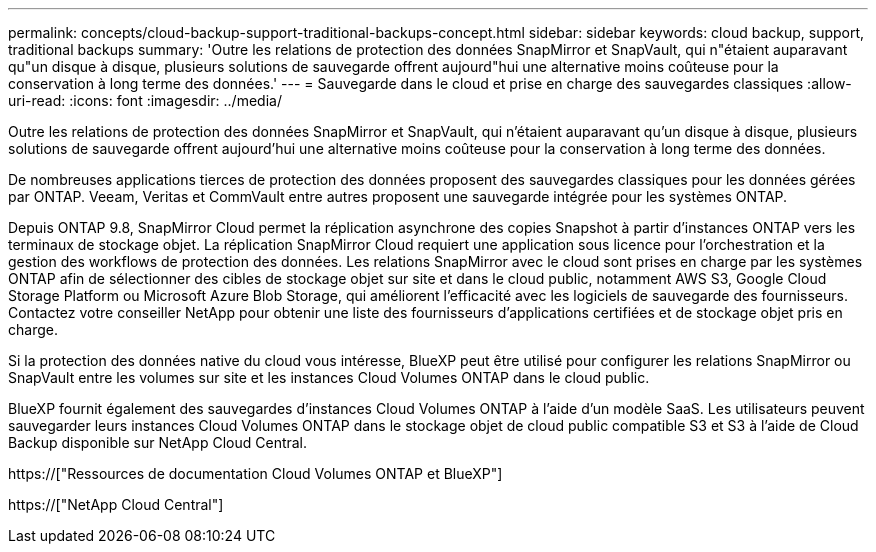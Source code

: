---
permalink: concepts/cloud-backup-support-traditional-backups-concept.html 
sidebar: sidebar 
keywords: cloud backup, support, traditional backups 
summary: 'Outre les relations de protection des données SnapMirror et SnapVault, qui n"étaient auparavant qu"un disque à disque, plusieurs solutions de sauvegarde offrent aujourd"hui une alternative moins coûteuse pour la conservation à long terme des données.' 
---
= Sauvegarde dans le cloud et prise en charge des sauvegardes classiques
:allow-uri-read: 
:icons: font
:imagesdir: ../media/


[role="lead"]
Outre les relations de protection des données SnapMirror et SnapVault, qui n'étaient auparavant qu'un disque à disque, plusieurs solutions de sauvegarde offrent aujourd'hui une alternative moins coûteuse pour la conservation à long terme des données.

De nombreuses applications tierces de protection des données proposent des sauvegardes classiques pour les données gérées par ONTAP. Veeam, Veritas et CommVault entre autres proposent une sauvegarde intégrée pour les systèmes ONTAP.

Depuis ONTAP 9.8, SnapMirror Cloud permet la réplication asynchrone des copies Snapshot à partir d'instances ONTAP vers les terminaux de stockage objet. La réplication SnapMirror Cloud requiert une application sous licence pour l'orchestration et la gestion des workflows de protection des données. Les relations SnapMirror avec le cloud sont prises en charge par les systèmes ONTAP afin de sélectionner des cibles de stockage objet sur site et dans le cloud public, notamment AWS S3, Google Cloud Storage Platform ou Microsoft Azure Blob Storage, qui améliorent l'efficacité avec les logiciels de sauvegarde des fournisseurs. Contactez votre conseiller NetApp pour obtenir une liste des fournisseurs d'applications certifiées et de stockage objet pris en charge.

Si la protection des données native du cloud vous intéresse, BlueXP peut être utilisé pour configurer les relations SnapMirror ou SnapVault entre les volumes sur site et les instances Cloud Volumes ONTAP dans le cloud public.

BlueXP fournit également des sauvegardes d'instances Cloud Volumes ONTAP à l'aide d'un modèle SaaS. Les utilisateurs peuvent sauvegarder leurs instances Cloud Volumes ONTAP dans le stockage objet de cloud public compatible S3 et S3 à l'aide de Cloud Backup disponible sur NetApp Cloud Central.

https://["Ressources de documentation Cloud Volumes ONTAP et BlueXP"]

https://["NetApp Cloud Central"]
